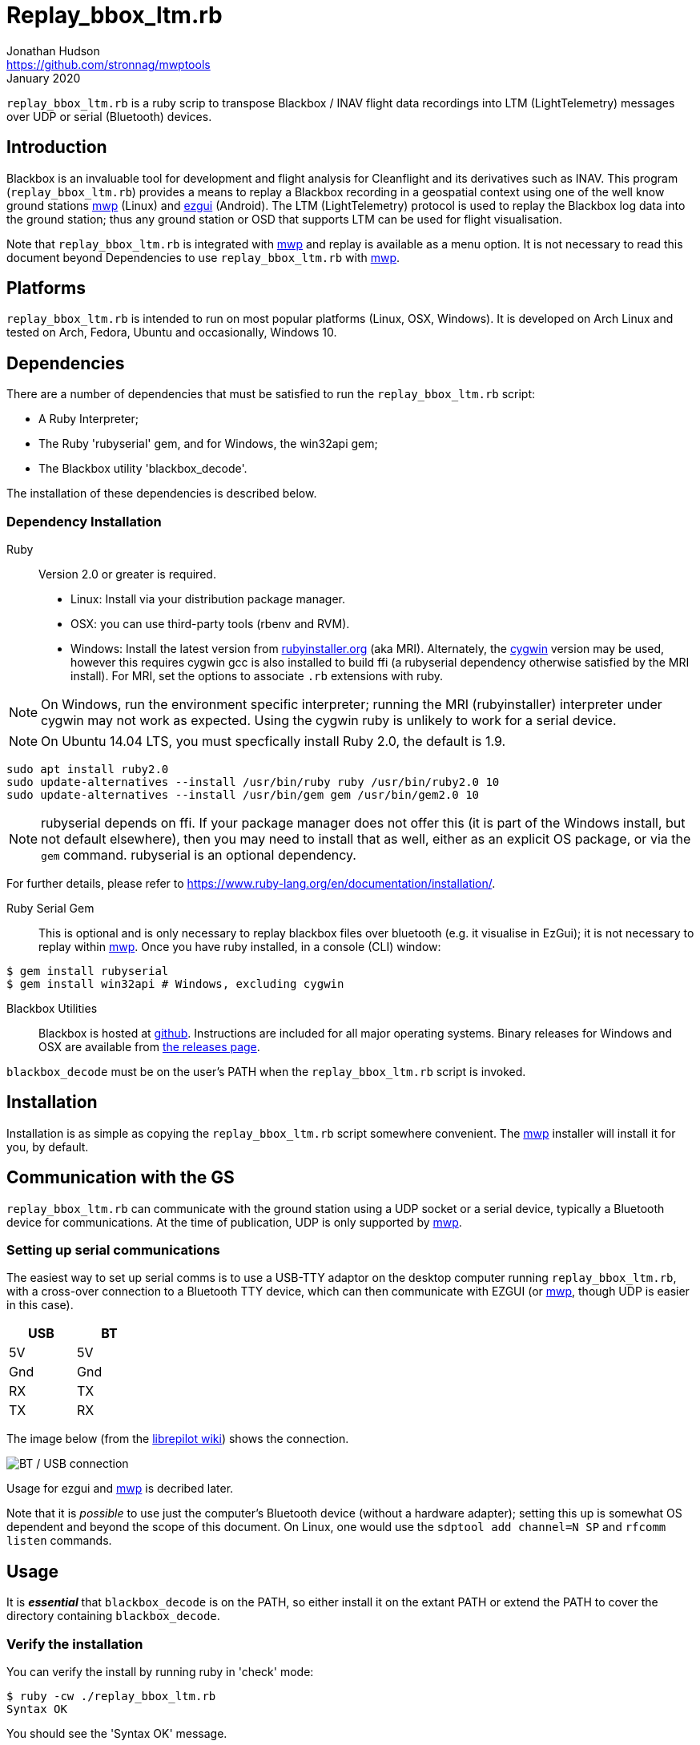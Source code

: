 = Replay_bbox_ltm.rb
Jonathan Hudson <https://github.com/stronnag/mwptools>
January 2020

`replay_bbox_ltm.rb` is a ruby scrip to transpose Blackbox / INAV flight
data recordings into LTM (LightTelemetry) messages over UDP or serial
(Bluetooth) devices.

== Introduction

Blackbox is an invaluable tool for development and flight analysis for
Cleanflight and its derivatives such as INAV. This program
(`replay_bbox_ltm.rb`) provides a means to replay a Blackbox recording in a
geospatial context using one of the well know ground stations
https://github.com/stronnag/mwptools[mwp] (Linux) and http://ez-gui.com/[ezgui]
(Android). The LTM (LightTelemetry) protocol is used to replay the
Blackbox log data into the ground station; thus any ground station or
OSD that supports LTM can be used for flight visualisation.

Note that `replay_bbox_ltm.rb` is integrated with https://github.com/stronnag/mwptools[mwp] and replay is available as a menu option. It is not necessary to read this document beyond Dependencies to use `replay_bbox_ltm.rb` with https://github.com/stronnag/mwptools[mwp].

== Platforms

`replay_bbox_ltm.rb` is intended to run on most popular platforms (Linux,
OSX, Windows). It is developed on Arch Linux and tested on Arch,
Fedora, Ubuntu and occasionally, Windows 10.

== Dependencies

There are a number of dependencies that must be satisfied to run the
`replay_bbox_ltm.rb` script:

* A Ruby Interpreter;
* The Ruby 'rubyserial' gem, and for Windows, the win32api gem;
* The Blackbox utility 'blackbox_decode'.

The installation of these dependencies is described below.

=== Dependency Installation

Ruby:: Version 2.0 or greater is required.
* Linux: Install via your distribution package manager.
* OSX: you can use third-party tools (rbenv and RVM).
* Windows: Install the latest version from
http://rubyinstaller.org/downloads/[rubyinstaller.org] (aka MRI). Alternately,
the https://www.cygwin.com/[cygwin] version may be used, however this
requires cygwin gcc is also installed to build ffi (a rubyserial
dependency otherwise satisfied by the MRI install). For MRI, set the
options to associate `.rb` extensions with ruby.

NOTE: On Windows, run the environment specific interpreter; running
the MRI (rubyinstaller) interpreter under cygwin may not work as
expected. Using the cygwin ruby is unlikely to work for a serial
device.

NOTE: On Ubuntu 14.04 LTS, you must specfically install Ruby 2.0, the
default is 1.9.
----
sudo apt install ruby2.0
sudo update-alternatives --install /usr/bin/ruby ruby /usr/bin/ruby2.0 10
sudo update-alternatives --install /usr/bin/gem gem /usr/bin/gem2.0 10
----
NOTE: rubyserial depends on ffi. If your package manager does not
offer this (it is part of the Windows install, but not default
elsewhere), then you may need to install that as well, either as an
explicit OS package, or via the `gem` command. rubyserial is an
optional dependency.

For further details, please refer to
https://www.ruby-lang.org/en/documentation/installation/.

Ruby Serial Gem:: This is optional and is only necessary to replay
blackbox files over bluetooth (e.g. it visualise in EzGui); it is not
necessary to replay within https://github.com/stronnag/mwptools[mwp].
Once you have ruby installed, in a console (CLI)
window:
----
$ gem install rubyserial
$ gem install win32api # Windows, excluding cygwin
----
Blackbox Utilities:: Blackbox is hosted at
https://github.com/iNavFlight/blackbox-tools/[github]. Instructions
are included for all major operating systems. Binary releases for
Windows and OSX are available from
https://github.com/iNavFlight/blackbox-tools/releases[the releases
page].

`blackbox_decode` must be on the user's PATH when the `replay_bbox_ltm.rb`
script is invoked.

== Installation

Installation is as simple as copying the `replay_bbox_ltm.rb` script
somewhere convenient. The https://github.com/stronnag/mwptools[mwp] installer will install it for you, by default.

== Communication with the GS

`replay_bbox_ltm.rb` can communicate with the ground station using a UDP
socket or a serial device, typically a Bluetooth device for
communications. At the time of publication, UDP is only supported
by https://github.com/stronnag/mwptools[mwp].

=== Setting up serial communications

The easiest way to set up serial comms is to use a USB-TTY adaptor on
the desktop computer running `replay_bbox_ltm.rb`, with a cross-over
connection to a Bluetooth TTY device, which can then communicate with
EZGUI (or https://github.com/stronnag/mwptools[mwp], though UDP is easier in this case).
[width="20%", options="header"]
|===
| USB | BT
| 5V  | 5V
| Gnd | Gnd
| RX  | TX
| TX  | RX
|===

The image below (from the
http://opwiki.readthedocs.org/en/latest/user_manual/oplink/bluetooth.html[librepilot
wiki]) shows the connection.

image::bt_connect.png[BT / USB connection]

Usage for ezgui and https://github.com/stronnag/mwptools[mwp] is decribed later.

Note that it is __possible__ to use just the computer's Bluetooth
device (without a hardware adapter); setting this up is somewhat OS
dependent and beyond the scope of this document. On Linux, one would
use the `sdptool add channel=N SP` and  `rfcomm listen` commands.

== Usage

It is *_essential_* that `blackbox_decode` is on the PATH, so either
install it on the extant PATH or extend the PATH to cover the
directory  containing `blackbox_decode`.

=== Verify the installation

You can verify the install by running ruby in 'check' mode:
----
$ ruby -cw ./replay_bbox_ltm.rb
Syntax OK
----
You should see the 'Syntax OK' message.

Next, verify that the application runs:
----
$ ./replay_bbox_ltm.rb --help
replay_bbox_ltm.rb [options] file
Replay bbox log as LTM
    -u, --udp=ADDR                   udp target (localhost:3000)
    -s, --serial-device=DEV
    -i, --index=IDX
    -t, --vehicle-type=TYPE
    -d, --declination=DEC            Mag Declination (default -1.3)
    -g, --force-gps-heading          Use GPS course instead of compass
    -4, --force-ipv4
    -?, --help                       Show this message
----
The [options] are:

--udp, -u:: When using UDP as the transport for LTM messages, this defines
  the UDP host and port. If a host name is given, it is assumed that
  the specified host has bound to the defined socket. If the host
  name is blank, then `replay_bbox_ltm.rb` will bind to the socket. The UDP
  address is defined as:
+
----
  udp://host:port
----

+
The udp:// part may be omitted, so valid examples are:
+
----
  -u udp://:4321
  --udp :4321
  --udp udp://somehost:4321
  -u somehost:4321
----

+
The first two examples are equivalent, and the last two are
equivalent. By default, `replay_bbox_ltm.rb` prefers IPv6 where
available. You can force IPv4 with the `--force-ipv4` option.

--serial-device, -s:: Defines the serial device, where this is used as
  the LTM transport. For example:

+
----
  -s /dev/ttyUSB0
  --serial-device /dev/rfcomm1
  -s COM6
----

+
The default baud rate is 115200, this may be changed by appending
@rate to the serial definition:
+
----
  -s /dev/rfcomm2@57600
  -s COM7@38400
----

+
NOTE:: Only one of UDP and serial definitions should be given.

--index, -i:: Defines the index of the recording in the the blackbox
file. If this is not given, the first recording (index 1) is used.

--declination, -d:: The magnetic declination in decimal degrees. If not
  given, a value appropriate to the New Forest area of southern
  England is used.
+
You can preset the declination as decimal degrees in a JSON file
`$HOME/.config/mwp/replay_ltm.json`, as (for the New Forest):
----
{"declination":-1}
----

--vehicle-type, -t:: The vehicle type defines the vehicle icon shown
  in mwp or ezgui. Standard MultiWii values are used (mwp interpretation).
+
[start = 0]
. Undefined (an arrow in mwp, useful for checking the compass)
. Tricopter
. Quad+
. QuadX
. Bicopter
. QuadX
. Y6
. Hex6+
. Flying_Wing
. Y4
. Hex6X
. OctoX8
. OctoFlat+
. OctoFlatX
. Aeroplane
. Heli
. Heli
. V-Tail4
. Hex6+

----force-gps-heading, -g:: Uses the GPS ground course for vehicle
    orientation (instead of compass). For vehicles without a compass
    (e.g. fixed wing).

--force-ipv4, -4:: Forces IPv4 (for dual stack systems without full
  IPv6 resolvers).

`replay_bbox_ltm.rb` expects the ground station to poll it (this is normal
https://github.com/stronnag/mwptools[mwp] and ezgui behaviour; both these applications will poll using
MultiWii / Cleanflight identification messages when first
invoked).

Typically, when using the ground station with a flight controller, one
first powers up the FC, thus enabling its communications port then
connects from the ground station: `replay_bbox_ltm.rb` emulates this
behaviour. `replay_bbox_ltm.rb` provides basic INAV identification messages
to the ground station before broadcasting the blackbox file as LTM
messages.

It is also possible to bypass the polling expectation for serial
devices and when invoked as a UDP listener. In these circumstances,
on startup, `replay_bbox_ltm.rb` displays the message:
----
Waiting for GS to start (RETURN to continue) :
----

If you press return before any poll from the ground station,
`replay_bbox_ltm.rb` will continue; this may be acceptable for serial
connections, however it will cause the application to exit for UDP, as
it does not know the address of the client system. This is intended to
support any client such as an OSD that does not initially poll.

=== Example Command lines

----
# replay bbox log, index 2, flying wing, UDP listener
./replay_bbox_ltm.rb -i 2 -t 8 -u :3000 LOG0042.TXT
# replay bbox log, index 1 (default), quadX (default), USB (for ezgui/BT)
./replay_bbox_ltm.rb -s /dev/ttyUSB0 LOG0042.TXT
----

=== Connection examples

|===
| mwp -a -4 -s udp://host:3456 | replay_bbox_ltm.rb -4 -u :3456 |   Emulates real world, mwp connects to "FC".
| mwp -4 -s udp://:3456 | replay_bbox_ltm.rb -4 -u host:3456 | Invoke   mwp first
| ezgui, connect to BT device xx:xx:xx:xx:xx:xx | replay_bbox_ltm.rb -s /dev/ttyUSB0 | Assumes hardware USB / BT "bridge", start replay_bbox_ltm.rb first
| mwp -s /dev/rfcomm0 | replay_bbox_ltm.rb -s /dev/ttyUSB0 | Assumes hardware USB / BT "bridge", start replay_bbox_ltm.rb first
|===
